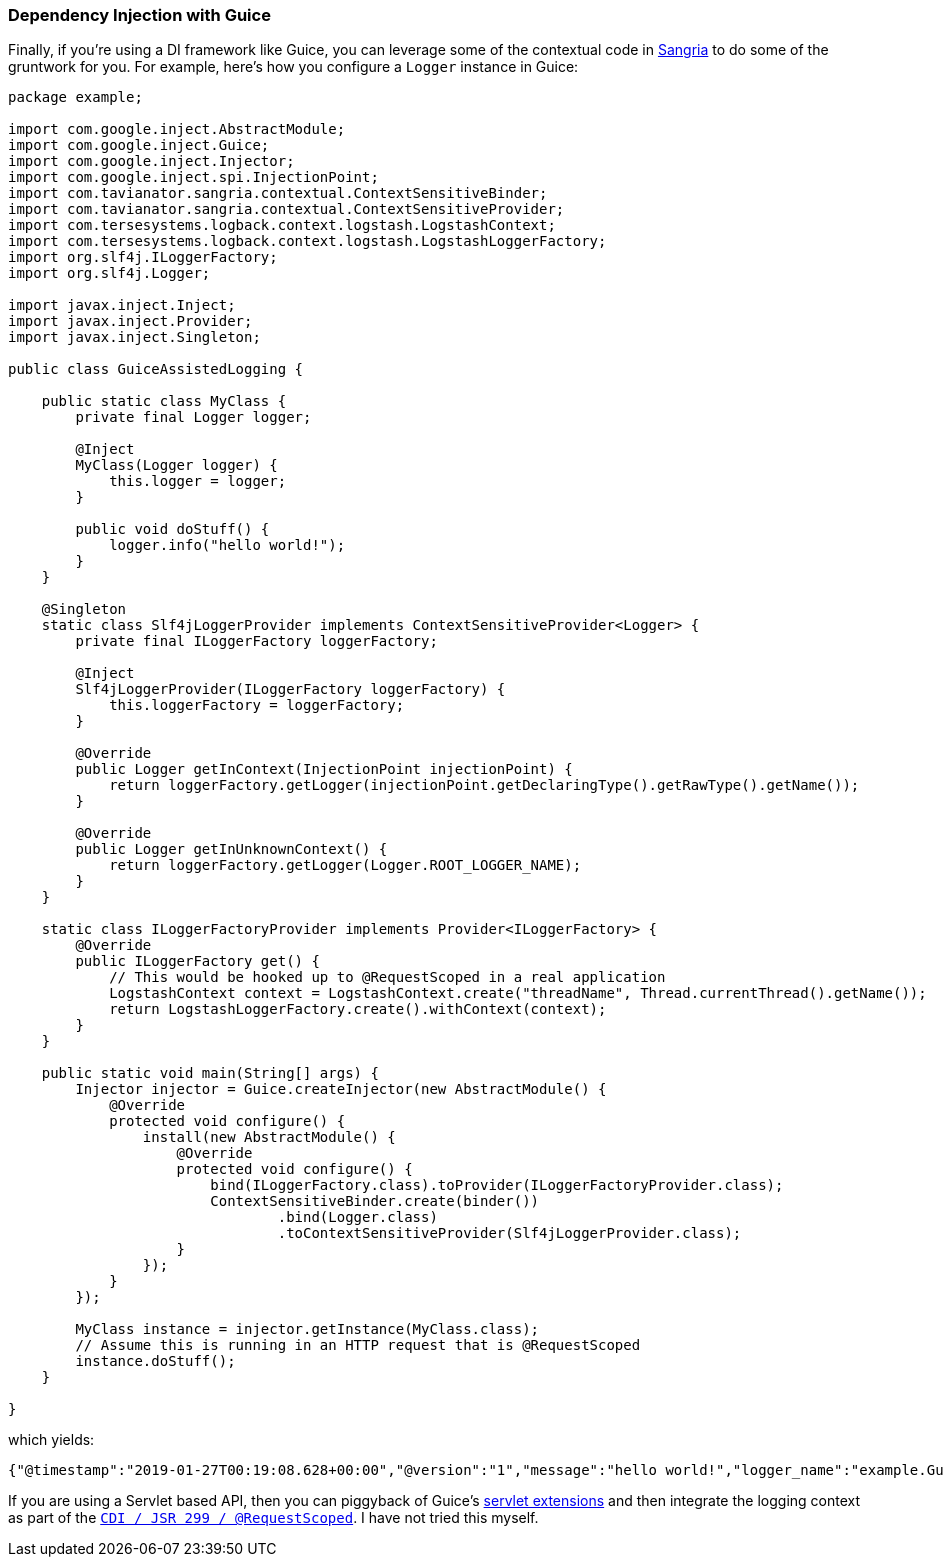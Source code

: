 Dependency Injection with Guice
~~~~~~~~~~~~~~~~~~~~~~~~~~~~~~~

Finally, if you’re using a DI framework like Guice, you can leverage
some of the contextual code in
https://tavianator.com/announcing-sangria/[Sangria] to do some of the
gruntwork for you. For example, here’s how you configure a `Logger`
instance in Guice:

[source,java]
----
package example;

import com.google.inject.AbstractModule;
import com.google.inject.Guice;
import com.google.inject.Injector;
import com.google.inject.spi.InjectionPoint;
import com.tavianator.sangria.contextual.ContextSensitiveBinder;
import com.tavianator.sangria.contextual.ContextSensitiveProvider;
import com.tersesystems.logback.context.logstash.LogstashContext;
import com.tersesystems.logback.context.logstash.LogstashLoggerFactory;
import org.slf4j.ILoggerFactory;
import org.slf4j.Logger;

import javax.inject.Inject;
import javax.inject.Provider;
import javax.inject.Singleton;

public class GuiceAssistedLogging {

    public static class MyClass {
        private final Logger logger;

        @Inject
        MyClass(Logger logger) {
            this.logger = logger;
        }

        public void doStuff() {
            logger.info("hello world!");
        }
    }

    @Singleton
    static class Slf4jLoggerProvider implements ContextSensitiveProvider<Logger> {
        private final ILoggerFactory loggerFactory;

        @Inject
        Slf4jLoggerProvider(ILoggerFactory loggerFactory) {
            this.loggerFactory = loggerFactory;
        }

        @Override
        public Logger getInContext(InjectionPoint injectionPoint) {
            return loggerFactory.getLogger(injectionPoint.getDeclaringType().getRawType().getName());
        }

        @Override
        public Logger getInUnknownContext() {
            return loggerFactory.getLogger(Logger.ROOT_LOGGER_NAME);
        }
    }

    static class ILoggerFactoryProvider implements Provider<ILoggerFactory> {
        @Override
        public ILoggerFactory get() {
            // This would be hooked up to @RequestScoped in a real application
            LogstashContext context = LogstashContext.create("threadName", Thread.currentThread().getName());
            return LogstashLoggerFactory.create().withContext(context);
        }
    }

    public static void main(String[] args) {
        Injector injector = Guice.createInjector(new AbstractModule() {
            @Override
            protected void configure() {
                install(new AbstractModule() {
                    @Override
                    protected void configure() {
                        bind(ILoggerFactory.class).toProvider(ILoggerFactoryProvider.class);
                        ContextSensitiveBinder.create(binder())
                                .bind(Logger.class)
                                .toContextSensitiveProvider(Slf4jLoggerProvider.class);
                    }
                });
            }
        });

        MyClass instance = injector.getInstance(MyClass.class);
        // Assume this is running in an HTTP request that is @RequestScoped
        instance.doStuff();
    }

}
----

which yields:

[source,json]
----
{"@timestamp":"2019-01-27T00:19:08.628+00:00","@version":"1","message":"hello world!","logger_name":"example.GuiceAssistedLogging$MyClass","thread_name":"main","level":"INFO","level_value":20000,"threadName":"main"}
----

If you are using a Servlet based API, then you can piggyback of Guice’s
https://github.com/google/guice/wiki/Servlets[servlet extensions] and
then integrate the logging context as part of the
https://docs.oracle.com/javaee/6/tutorial/doc/gjbbk.html[`CDI / JSR 299 / @RequestScoped`].
I have not tried this myself.

